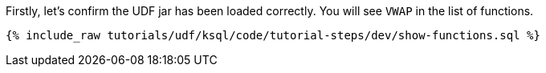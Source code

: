 Firstly, let's confirm the UDF jar has been loaded correctly.  You will see `VWAP` in the list of functions.

+++++
<pre class="snippet"><code class="sql">{% include_raw tutorials/udf/ksql/code/tutorial-steps/dev/show-functions.sql %}</code></pre>
+++++
